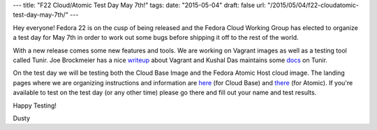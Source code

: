 ---
title: "F22 Cloud/Atomic Test Day May 7th!"
tags:
date: "2015-05-04"
draft: false
url: "/2015/05/04/f22-cloudatomic-test-day-may-7th/"
---

.. F22 Cloud/Atomic Test Day May 7th!
.. ==================================

Hey everyone! Fedora 22 is on the cusp of being released and the
Fedora Cloud Working Group has elected to organize a test day for May
7th in order to work out some bugs before shipping it off to the rest
of the world. 

With a new release comes some new features and tools. We are
working on Vagrant images as well as a testing tool called Tunir. Joe
Brockmeier has a nice writeup_ about Vagrant and Kushal Das
maintains some docs_ on Tunir.

.. _writeup: http://fedoramagazine.org/using-fedora-22-atomic-vagrant-boxes/
.. _docs:    http://tunir.readthedocs.org/en/latest/

On the test day we will be testing both the Cloud Base Image and the Fedora Atomic 
Host cloud image. The landing pages where we are organizing instructions and information
are 
`here <https://fedoraproject.org/wiki/Test_Day:2015-05-07_Cloud>`_ 
(for Cloud Base) and 
`there <https://fedoraproject.org/wiki/Test_Day:2015-05-07_Atomic>`_
(for Atomic). If you're
available to test on the test day (or any other time) please go there
and fill out your name and test results.

Happy Testing!

Dusty
